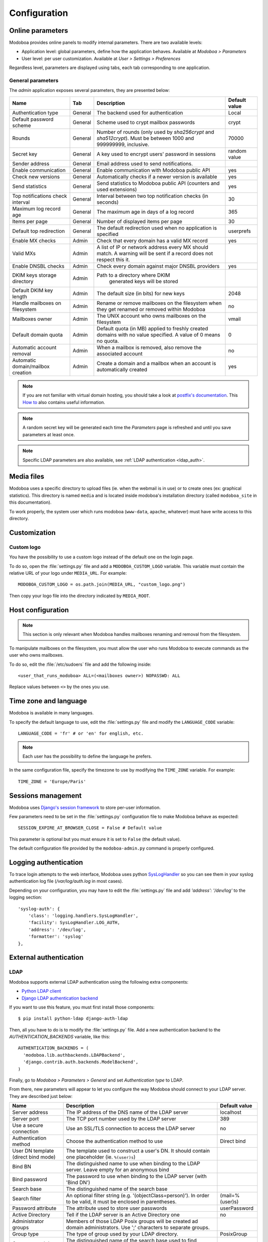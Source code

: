 #############
Configuration
#############

*****************
Online parameters
*****************

Modoboa provides online panels to modify internal parameters. There
are two available levels:

* Application level: global parameters, define how the application
  behaves. Available at *Modoboa > Parameters*

* User level: per user customization. Available at *User > Settings >
  Preferences*

Regardless level, parameters are displayed using tabs, each tab
corresponding to one application.

.. _admin-params:

General parameters
==================

The *admin* application exposes several parameters, they are presented below:

+--------------------+---------------------+-------------------------------+--------------------+
|Name                |Tab                  |Description                    |Default value       |
+====================+=====================+===============================+====================+
|Authentication type |General              |The backend used for           |Local               |
|                    |                     |authentication                 |                    |
+--------------------+---------------------+-------------------------------+--------------------+
|Default password    |General              |Scheme used to crypt           |crypt               |
|scheme              |                     |mailbox passwords              |                    |
+--------------------+---------------------+-------------------------------+--------------------+
|Rounds              |General              |Number of rounds (only used by |70000               |
|                    |                     |`sha256crypt` and              |                    |
|                    |                     |`sha512crypt`). Must be between|                    |
|                    |                     |1000 and 999999999, inclusive. |                    |
|                    |                     |                               |                    |
+--------------------+---------------------+-------------------------------+--------------------+
|Secret key          |General              |A key used to                  |random value        |
|                    |                     |encrypt users'                 |                    |
|                    |                     |password in sessions           |                    |
+--------------------+---------------------+-------------------------------+--------------------+
|Sender address      |General              |Email address used to send     |                    |
|                    |                     |notifications.                 |                    |
|                    |                     |                               |                    |
|                    |                     |                               |                    |
|                    |                     |                               |                    |
|                    |                     |                               |                    |
+--------------------+---------------------+-------------------------------+--------------------+
|Enable communication|General              |Enable communication with      |yes                 |
|                    |                     |Modoboa public API             |                    |
|                    |                     |                               |                    |
|                    |                     |                               |                    |
|                    |                     |                               |                    |
|                    |                     |                               |                    |
+--------------------+---------------------+-------------------------------+--------------------+
|Check new versions  |General              |Automatically checks if a newer|yes                 |
|                    |                     |version is available           |                    |
|                    |                     |                               |                    |
|                    |                     |                               |                    |
|                    |                     |                               |                    |
|                    |                     |                               |                    |
+--------------------+---------------------+-------------------------------+--------------------+
|Send statistics     |General              |Send statistics to Modoboa     |yes                 |
|                    |                     |public API (counters and used  |                    |
|                    |                     |extensions)                    |                    |
|                    |                     |                               |                    |
|                    |                     |                               |                    |
|                    |                     |                               |                    |
+--------------------+---------------------+-------------------------------+--------------------+
|Top notifications   |General              |Interval between two top       |30                  |
|check interval      |                     |notification checks (in        |                    |
|                    |                     |seconds)                       |                    |
+--------------------+---------------------+-------------------------------+--------------------+
|Maximum log record  |General              |The maximum age in             |365                 |
|age                 |                     |days of a log record           |                    |
+--------------------+---------------------+-------------------------------+--------------------+
|Items per page      |General              |Number of displayed            |30                  |
|                    |                     |items per page                 |                    |
+--------------------+---------------------+-------------------------------+--------------------+
|Default top         |General              |The default                    |userprefs           |
|redirection         |                     |redirection used               |                    |
|                    |                     |when no application            |                    |
|                    |                     |is specified                   |                    |
+--------------------+---------------------+-------------------------------+--------------------+
|Enable MX checks    |Admin                |Check that every domain has a  |yes                 |
|                    |                     |valid MX record                |                    |
|                    |                     |                               |                    |
|                    |                     |                               |                    |
+--------------------+---------------------+-------------------------------+--------------------+
|Valid MXs           |Admin                |A list of IP or network address|                    |
|                    |                     |every MX should match. A       |                    |
|                    |                     |warning will be sent if a      |                    |
|                    |                     |record does not respect this   |                    |
|                    |                     |it.                            |                    |
+--------------------+---------------------+-------------------------------+--------------------+
|Enable DNSBL checks |Admin                |Check every domain against     |yes                 |
|                    |                     |major DNSBL providers          |                    |
|                    |                     |                               |                    |
|                    |                     |                               |                    |
+--------------------+---------------------+-------------------------------+--------------------+
|DKIM keys storage   |Admin                |Path to a directory where DKIM |                    |
|directory           |                     | generated keys will be stored |                    |
|                    |                     |                               |                    |
|                    |                     |                               |                    |
|                    |                     |                               |                    |
|                    |                     |                               |                    |
+--------------------+---------------------+-------------------------------+--------------------+
|Default DKIM key    |Admin                |The default size (in bits) for |2048                |
|length              |                     |new keys                       |                    |
|                    |                     |                               |                    |
|                    |                     |                               |                    |
|                    |                     |                               |                    |
|                    |                     |                               |                    |
+--------------------+---------------------+-------------------------------+--------------------+
|Handle mailboxes on |Admin                |Rename or remove               |no                  |
|filesystem          |                     |mailboxes on the               |                    |
|                    |                     |filesystem when they           |                    |
|                    |                     |get renamed or                 |                    |
|                    |                     |removed within                 |                    |
|                    |                     |Modoboa                        |                    |
+--------------------+---------------------+-------------------------------+--------------------+
|Mailboxes owner     |Admin                |The UNIX account who           |vmail               |
|                    |                     |owns mailboxes on              |                    |
|                    |                     |the filesystem                 |                    |
+--------------------+---------------------+-------------------------------+--------------------+
|Default domain quota|Admin                |Default quota (in MB) applied  |0                   |
|                    |                     |to freshly created domains with|                    |
|                    |                     |no value specified. A value of |                    |
|                    |                     |0 means no quota.              |                    |
+--------------------+---------------------+-------------------------------+--------------------+
|Automatic account   |Admin                |When a mailbox is              |no                  |
|removal             |                     |removed, also remove           |                    |
|                    |                     |the associated                 |                    |
|                    |                     |account                        |                    |
+--------------------+---------------------+-------------------------------+--------------------+
|Automatic           |Admin                |Create a domain and a mailbox  |yes                 |
|domain/mailbox      |                     |when an account is             |                    |
|creation            |                     |automatically created          |                    |
|                    |                     |                               |                    |
+--------------------+---------------------+-------------------------------+--------------------+

.. note::

   If you are not familiar with virtual domain hosting, you should
   take a look at `postfix's documentation
   <http://www.postfix.org/VIRTUAL_README.html>`_. This `How to
   <https://help.ubuntu.com/community/PostfixVirtualMailBoxClamSmtpHowto>`_
   also contains useful information.

.. note::

   A random secret key will be generated each time the *Parameters*
   page is refreshed and until you save parameters at least once.

.. note::

   Specific LDAP parameters are also available, see :ref:`LDAP
   authentication <ldap_auth>`.

***********
Media files
***********

Modoboa uses a specific directory to upload files (ie. when the
webmail is in use) or to create ones (ex: graphical statistics). This
directory is named ``media`` and is located inside modoboa's
installation directory (called ``modoboa_site`` in this
documentation).

To work properly, the system user which runs modoboa (``www-data``,
``apache``, whatever) must have write access to this directory.


*************
Customization
*************

Custom logo
===========

You have the possibility to use a custom logo instead of the default
one on the login page.

To do so, open the :file:`settings.py` file and add a
``MODOBOA_CUSTOM_LOGO`` variable. This variable must contain the
relative URL of your logo under ``MEDIA_URL``. For example::

  MODOBOA_CUSTOM_LOGO = os.path.join(MEDIA_URL, "custom_logo.png")

Then copy your logo file into the directory indicated by
``MEDIA_ROOT``.

******************
Host configuration
******************

.. note::

  This section is only relevant when Modoboa handles mailboxes
  renaming and removal from the filesystem.

To manipulate mailboxes on the filesystem, you must allow the user who
runs Modoboa to execute commands as the user who owns mailboxes.

To do so, edit the :file:`/etc/sudoers` file and add the following inside::

  <user_that_runs_modoboa> ALL=(<mailboxes owner>) NOPASSWD: ALL

Replace values between ``<>`` by the ones you use.

.. _timezone_lang:

**********************
Time zone and language
**********************

Modoboa is available in many languages.

To specify the default language to use, edit the :file:`settings.py` file
and modify the ``LANGUAGE_CODE`` variable::

  LANGUAGE_CODE = 'fr' # or 'en' for english, etc.

.. note::

  Each user has the possibility to define the language he prefers.

In the same configuration file, specify the timezone to use by
modifying the ``TIME_ZONE`` variable. For example::

  TIME_ZONE = 'Europe/Paris'

*******************
Sessions management
*******************

Modoboa uses `Django's session framework
<https://docs.djangoproject.com/en/dev/topics/http/sessions/?from=olddocs>`_
to store per-user information.

Few parameters need to be set in the :file:`settings.py` configuration
file to make Modoboa behave as expected::

  SESSION_EXPIRE_AT_BROWSER_CLOSE = False # Default value

This parameter is optional but you must ensure it is set to ``False``
(the default value).

The default configuration file provided by the ``modoboa-admin.py``
command is properly configured.

**********************
Logging authentication
**********************

To trace login attempts to the web interface, Modoboa uses python
`SysLogHandler <https://docs.python.org/3/library/logging.handlers.html#logging.handlers.SysLogHandler>`_
so you can see them in your syslog authentication log file
(`/var/log/auth.log` in most cases).

Depending on your configuration, you may have to edit the :file:`settings.py` file
and add `'address': '/dev/log'` to the logging section::

    'syslog-auth': {
        'class': 'logging.handlers.SysLogHandler',
        'facility': SysLogHandler.LOG_AUTH,
        'address': '/dev/log',
        'formatter': 'syslog'
    },

***********************
External authentication
***********************

.. _ldap_auth:

LDAP
====

Modoboa supports external LDAP authentication using the following extra components:

* `Python LDAP client <http://www.python-ldap.org/>`_
* `Django LDAP authentication backend <http://pypi.python.org/pypi/django-auth-ldap>`_

If you want to use this feature, you must first install those components::

  $ pip install python-ldap django-auth-ldap

Then, all you have to do is to modify the :file:`settings.py` file. Add a
new authentication backend to the `AUTHENTICATION_BACKENDS` variable,
like this::

    AUTHENTICATION_BACKENDS = (
      'modoboa.lib.authbackends.LDAPBackend',
      'django.contrib.auth.backends.ModelBackend',
    )

Finally, go to *Modoboa > Parameters > General* and set *Authentication
type* to LDAP.

From there, new parameters will appear to let you configure the way
Modoboa should connect to your LDAP server. They are described just below:

+--------------------+---------------------------------+--------------------+
|Name                |Description                      |Default value       |
+====================+=================================+====================+
|Server address      |The IP address of                |localhost           |
|                    |the DNS name of the              |                    |
|                    |LDAP server                      |                    |
+--------------------+---------------------------------+--------------------+
|Server port         |The TCP port number              |389                 |
|                    |used by the LDAP                 |                    |
|                    |server                           |                    |
+--------------------+---------------------------------+--------------------+
|Use a secure        |Use an SSL/TLS                   |no                  |
|connection          |connection to access             |                    |
|                    |the LDAP server                  |                    |
+--------------------+---------------------------------+--------------------+
|Authentication      |Choose the                       |Direct bind         |
|method              |authentication                   |                    |
|                    |method to use                    |                    |
+--------------------+---------------------------------+--------------------+
|User DN template    |The template used to             |                    |
|(direct bind mode)  |construct a user's               |                    |
|                    |DN. It should                    |                    |
|                    |contain one                      |                    |
|                    |placeholder                      |                    |
|                    |(ie. ``%(user)s``)               |                    |
+--------------------+---------------------------------+--------------------+
|Bind BN             |The distinguished                |                    |
|                    |name to use when                 |                    |
|                    |binding to the LDAP              |                    |
|                    |server. Leave empty              |                    |
|                    |for an anonymous                 |                    |
|                    |bind                             |                    |
+--------------------+---------------------------------+--------------------+
|Bind password       |The password to use              |                    |
|                    |when binding to the              |                    |
|                    |LDAP server (with                |                    |
|                    |'Bind DN')                       |                    |
+--------------------+---------------------------------+--------------------+
|Search base         |The distinguished                |                    |
|                    |name of the search               |                    |
|                    |base                             |                    |
+--------------------+---------------------------------+--------------------+
|Search filter       |An optional filter string        |(mail=%(user)s)     |
|                    |(e.g. '(objectClass=person)'). In|                    |
|                    |order to be valid, it must be    |                    |
|                    |enclosed in parentheses.         |                    |
+--------------------+---------------------------------+--------------------+
|Password attribute  |The attribute used               |userPassword        |
|                    |to store user                    |                    |
|                    |passwords                        |                    |
+--------------------+---------------------------------+--------------------+
|Active Directory    |Tell if the LDAP                 |no                  |
|                    |server is an Active              |                    |
|                    |Directory one                    |                    |
+--------------------+---------------------------------+--------------------+
|Administrator groups|Members of those LDAP Posix      |                    |
|                    |groups will be created ad domain |                    |
|                    |administrators. Use ';'          |                    |
|                    |characters to separate groups.   |                    |
+--------------------+---------------------------------+--------------------+
|Group type          |The type of group used by your   |PosixGroup          |
|                    |LDAP directory.                  |                    |
|                    |                                 |                    |
|                    |                                 |                    |
+--------------------+---------------------------------+--------------------+
|Groups search base  |The distinguished name of the    |                    |
|                    |search base used to find groups  |                    |
|                    |                                 |                    |
|                    |                                 |                    |
+--------------------+---------------------------------+--------------------+
|Domain/mailbox      |Automatically create a domain and|yes                 |
|creation            |a mailbox when a new user is     |                    |
|                    |created just after the first     |                    |
|                    |successful authentication. You   |                    |
|                    |will generally want to disable   |                    |
|                    |this feature when the relay      |                    |
|                    |domains extension is in use      |                    |
+--------------------+---------------------------------+--------------------+


If you need additional parameters, you will find a detailled
documentation `here <http://packages.python.org/django-auth-ldap/>`_.

Once the authentication is properly configured, the users defined in
your LDAP directory will be able to connect to Modoboa, the associated
domain and mailboxes will be automatically created if needed.

The first time a user connects to Modoboa, a local account is created
if the LDAP username is a valid email address. By default, this
account belongs to the *SimpleUsers* group and it has a mailbox.

To automatically create domain administrators, you can use the
**Administrator groups** setting. If a LDAP user belongs to one the
listed groups, its local account will belong to the *DomainAdmins*
group. In this case, the username is not necessarily an email address.

Users will also be able to update their LDAP password directly from
Modoboa.

.. note::

   Modoboa doesn't provide any synchronization mechanism once a user
   is registered into the database. Any modification done from the
   directory to a user account will not be reported to Modoboa (an
   email address change for example). Currently, the only solution is
   to manually delete the Modoboa record, it will be recreated on the
   next user login.

.. _smtp_auth:

SMTP
====

It is possible to use an existing SMTP server as an authentication
source. To enable this feature, edit the :file:`settings.py` file and
change the following setting:

.. sourcecode:: python

   AUTHENTICATION_BACKENDS = (
       'modoboa.lib.authbackends.SMTPBackend',
       'django.contrib.auth.backends.ModelBackend',
   )

SMTP server location can be customized using the following settings:

.. sourcecode:: python

   AUTH_SMTP_SERVER_ADDRESS = 'localhost'
   AUTH_SMTP_SERVER_PORT = 25
   AUTH_SMTP_SECURED_MODE = None  # 'ssl' or 'starttls' are accepted


.. _ldap_sync:

********************
LDAP synchronization
********************

Modoboa can synchronize accounts with an LDAP directory (tested with
OpenLDAP) but this feature is not enabled by default. To activate it,
add ``modoboa.ldapsync`` to ``MODOBOA_APPS`` in the
:file:`settings.py` file::

    MODOBOA_APPS = (
        'modoboa',
        'modoboa.core',
        'modoboa.lib',
        'modoboa.admin',
        'modoboa.transport',
        'modoboa.relaydomains',
        'modoboa.limits',
        'modoboa.parameters',
        'modoboa.dnstools',
        'modoboa.ldapsync',
    )

and enable it from the admin panel.

.. warning::

   Make sure to install additional :ref:`requirements <ldap_auth>`
   otherwise it won't work.

The following parameters are available and must be filled:

+--------------------+---------------------------------+--------------------+
|Name                |Description                      |Default value       |
+====================+=================================+====================+
|Enable LDAP         |Control LDAP synchronization     |no                  |
|synchronization     |state                            |                    |
|                    |                                 |                    |
+--------------------+---------------------------------+--------------------+
|Bind DN             |The DN of a user with write      |                    |
|                    |permission to create/update      |                    |
|                    |accounts                         |                    |
+--------------------+---------------------------------+--------------------+
|Bind password       |The associated password          |                    |
|                    |                                 |                    |
|                    |                                 |                    |
+--------------------+---------------------------------+--------------------+
|Account DN template |The template used to build       |                    |
|                    |account DNs (must contain a      |                    |
|                    |%(user)s placeholder             |                    |
+--------------------+---------------------------------+--------------------+


********************
Database maintenance
********************

Cleaning the logs table
=======================

Modoboa logs administrator specific actions into the database. A
clean-up script is provided to automatically remove oldest
records. The maximum log record age can be configured through the
online panel.

To use it, you can setup a cron job to run every night::

  0 0 * * * <modoboa_site>/manage.py cleanlogs
  #
  # Or like this if you use a virtual environment:
  # 0 0 * * * <virtualenv path/bin/python> <modoboa_site>/manage.py cleanlogs

Cleaning the session table
==========================

Django does not provide automatic purging. Therefore, it's your job to
purge expired sessions on a regular basis.

Django provides a sample clean-up script: ``django-admin.py
clearsessions``. That script deletes any session in the session table
whose ``expire_date`` is in the past.

For example, you could setup a cron job to run this script every night::

  0 0 * * * <modoboa_site>/manage.py clearsessions
  #
  # Or like this if you use a virtual environment:
  # 0 0 * * * <virtualenv path/bin/python> <modoboa_site>/manage.py clearsessions

.. _inactive_accounts:

Cleaning inactive accounts
==========================

Thanks to :ref:`lastlogin`, it is now possible to monitor inactive
accounts. An account is considered inactive if no login has been
recorded for the last 30 days (this value can be changed through the
admin panel).

A management command is available to disable or delete inactive
accounts. For example, you could setup a cron job to run it every
night::

  0 0 * * * <modoboa_site>/manage.py clean_inactive_accounts
  #
  # Or like this if you use a virtual environment:
  # 0 0 * * * <virtualenv path/bin/python> <modoboa_site>/manage.py clean_inactive_accounts

The default behaviour is to disable accounts. You can delete them
using the ``--delete`` option.
